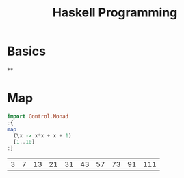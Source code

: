 :PROPERTIES:
:ID:       acdc67cd-43a2-4060-b54a-cb80a48050b8
:END:
#+title: Haskell Programming
#+hugo_base_dir:../
#+filetags: :org:haskell:org-roam:example:



* Basics
**
* Map
#+begin_src haskell :exports both
import Control.Monad
:{
map
  (\x -> x*x + x + 1)
  [1..10]
:}
#+end_src

#+RESULTS:
| 3 | 7 | 13 | 21 | 31 | 43 | 57 | 73 | 91 | 111 |
